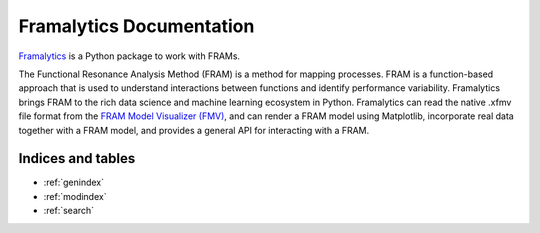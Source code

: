 
.. role:: python(code)
   :language: python

=========================
Framalytics Documentation
=========================

`Framalytics <https://github.com/ttricco/framalytics>`_ is a Python package to work with FRAMs.

The Functional Resonance Analysis Method (FRAM) is a method for mapping processes. FRAM is a function-based
approach that is used to understand interactions between functions and identify performance variability.
Framalytics brings FRAM to the rich data science and machine learning ecosystem in Python. Framalytics can
read the native .xfmv file format from the `FRAM Model Visualizer (FMV)
<https://functionalresonance.com/the%20fram%20model%20visualiser/>`_, and can render a FRAM model using
Matplotlib, incorporate real data together with a FRAM model, and provides a general API for
interacting with a FRAM.


Indices and tables
==================

* :ref:`genindex`
* :ref:`modindex`
* :ref:`search`
